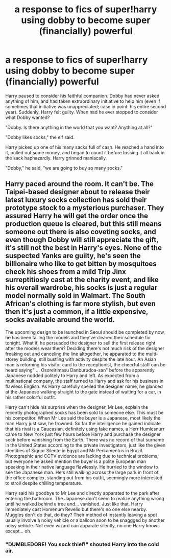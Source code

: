 #+TITLE: a response to fics of super!harry using dobby to become super (financially) powerful

* a response to fics of super!harry using dobby to become super (financially) powerful
:PROPERTIES:
:Author: phucc420
:Score: 5
:DateUnix: 1600235299.0
:DateShort: 2020-Sep-16
:FlairText: Prompt
:END:
Harry paused to consider his faithful companion. Dobby had never asked anything of him, and had taken extraordinary initiative to help him (even if sometimes that initiative was unappreciated; case in point: his entire second year). Suddenly, Harry felt guilty. When had he ever stopped to consider what Dobby wanted?

"Dobby. Is there anything in the world that you want? Anything at all?"

"Dobby likes socks," the elf said.

Harry picked up one of his many sacks full of cash. He reached a hand into it, pulled out some money, and began to count it before tossing it all back in the sack haphazardly. Harry grinned maniacally.

"Dobby," he said, "we are going to buy so many socks."


** Harry paced around the room. It can't be. The Taipei-based designer about to release their latest luxury socks collection has sold their prototype stock to a mysterious purchaser. They assured Harry he will get the order once the production queue is cleared, but this still means someone out there is also coveting socks, and even though Dobby will still appreciate the gift, it's still not the best in Harry's eyes. None of the suspected Yanks are guilty, he's seen the billionaire who like to get bitten by mosquitoes check his shoes from a mild Trip Jinx surreptitiosly cast at the charity event, and like his overall wardrobe, his socks is just a regular model normally sold in Walmart. The South African's clothing is far more stylish, but even then it's just a common, if a little expensive, socks available around the world.

The upcoming design to be launched in Seoul should be completed by now, he has been tailing the models and they've cleared their schedule for tonight. What if, he persuaded the designer to sell the first release right after the models wear them? Deciding there's not much risk of the designer freaking out and canceling the line altogether, he apparated to the multi-storey building, still bustling with activity despite the late hour. An Asian man is returning his visitor card to the receptionist, the cheerful staff can be heard saying" ... Osoreirimasu Danburudoa-san" before the apparently Japanese nodded politely to Harry and left. As expected from a multinational company, the staff turned to Harry and ask for his business in flawless English. As Harry carefully spelled the designer name, he glanced at the Japanese walking straight to the gate instead of waiting for a car, in his rather colorful outfit.

Harry can't hide his surprise when the designer, Mr Lee, explain the recently photographed socks has been sold to someone else. This must be his competitor. When Mr Lee said the buyer is a Japanese, most likely the man Harry just saw, he frowned. So far the intelligence he gained indicate that his rival is a Caucasian, definitely using fake names, a Herr Humlesnurr came to New York just few hours before Harry and purchase the designer sock before vanishing from the Earth. There was no record of that surname in the United States according to the private investigators, just like the given identities of Signor Silente in Egypt and Mr Perkamentus in Brazil. Photographic and CCTV evidence are lacking due to technical problems, but everyone he asked mention the buyer is a polite European man speaking in their native language flawlessly. He hurried to the window to see the Japanese man. He's still walking across the large park in front of the office complex, standing out from his outfit, seemingly more interested to stroll despite chilling temperature.

Harry said his goodbye to Mr Lee and directly apparated to the park after entering the bathroom. The Japanese don't seem to realize anything wrong until he walked behind a tree and... vanished. Just like that. Harry immediately cast Homenum Revelio but there's no one else nearby. Muggles don't do that, do they? Their method of instantly leaving a spot usually involve a noisy vehicle or a balloon soon to be snaggged by another noisy vehicle. Not even wizard can apparate silently, no one Harry knows except... oh.
:PROPERTIES:
:Author: pm-me-your-nenen
:Score: 6
:DateUnix: 1600242802.0
:DateShort: 2020-Sep-16
:END:

*** "DUMBLEDORE! You sock thief!" shouted Harry into the cold air.
:PROPERTIES:
:Author: gnarlin
:Score: 2
:DateUnix: 1606867321.0
:DateShort: 2020-Dec-02
:END:
